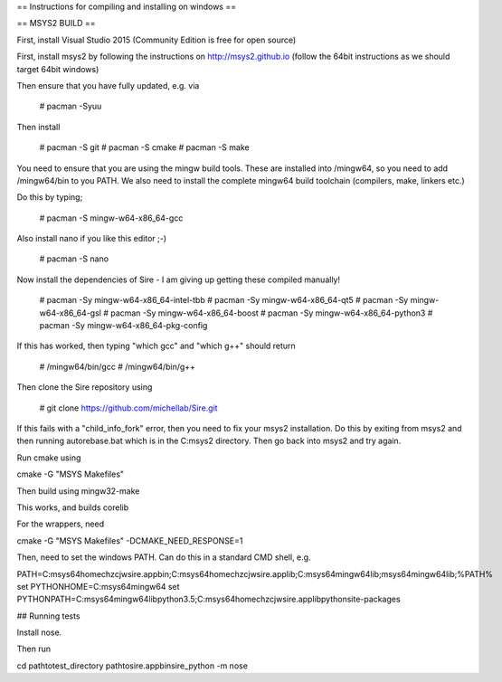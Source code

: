 == Instructions for compiling and installing on windows ==

== MSYS2 BUILD ==

First, install Visual Studio 2015 (Community Edition is free for open source)

First, install msys2 by following the instructions on http://msys2.github.io
(follow the 64bit instructions as we should target 64bit windows)

Then ensure that you have fully updated, e.g. via

  # pacman -Syuu

Then install

  # pacman -S git
  # pacman -S cmake
  # pacman -S make

You need to ensure that you are using the mingw build tools. These are installed
into /mingw64, so you need to add /mingw64/bin to you PATH. We also need to 
install the complete mingw64 build toolchain (compilers, make, linkers etc.)

Do this by typing;

  # pacman -S mingw-w64-x86_64-gcc

Also install nano if you like this editor ;-)

  # pacman -S nano

Now install the dependencies of Sire - I am giving up getting these compiled
manually!

  # pacman -Sy mingw-w64-x86_64-intel-tbb
  # pacman -Sy mingw-w64-x86_64-qt5
  # pacman -Sy mingw-w64-x86_64-gsl
  # pacman -Sy mingw-w64-x86_64-boost
  # pacman -Sy mingw-w64-x86_64-python3
  # pacman -Sy mingw-w64-x86_64-pkg-config

If this has worked, then typing "which gcc" and "which g++" should return

  # /mingw64/bin/gcc
  # /mingw64/bin/g++

Then clone the Sire repository using

  # git clone https://github.com/michellab/Sire.git

If this fails with a "child_info_fork" error, then you need to fix
your msys2 installation. Do this by exiting from msys2 and then running
autorebase.bat which is in the C:\msys2 directory. Then go back into
msys2 and try again.

Run cmake using

cmake -G "MSYS Makefiles"

Then build using mingw32-make

This works, and builds corelib

For the wrappers, need

cmake -G "MSYS Makefiles" -DCMAKE_NEED_RESPONSE=1

Then, need to set the windows PATH. Can do this in a standard CMD shell, e.g.

PATH=C:\msys64\home\chzcjw\sire.app\bin;C:\msys64\home\chzcjw\sire.app\lib;C:\msys64\mingw64\lib;\msys64\mingw64\lib;%PATH%
set PYTHONHOME=C:\msys64\mingw64
set PYTHONPATH=C:\msys64\mingw64\lib\python3.5;C:\msys64\home\chzcjw\sire.app\lib\python\site-packages

## Running tests

Install nose.

Then run

cd \path\to\test_directory
\path\to\sire.app\bin\sire_python -m nose
